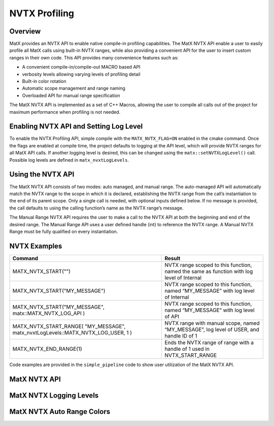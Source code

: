 NVTX Profiling
########################

Overview
-----------------
MatX provides an NVTX API to enable native compile-in profiling capabilities. The MatX NVTX API enable a user to 
easily profile all MatX calls using built-in NVTX ranges, while also providing a convenient API for the user to insert 
custom ranges in their own code. This API provides many convenience features such as:

- A convenient compile-in/compile-out MACRO based API 
- verbosity levels allowing varying levels of profiling detail
- Built-in color rotation
- Automatic scope management and range naming 
- Overloaded API for manual range specification

The MatX NVTX API is implemented as a set of C++ Macros, allowing the user to compile all calls out of the project for 
maximum performance when profiling is not needed. 

Enabling NVTX API and Setting Log Level
-----------------
To enable the NVTX Profiling API, simple compile with the ``MATX_NVTX_FLAG=ON`` enabled in the cmake command.
Once the flags are enabled at compile time, the project defaults to logging at the API level, which will provide NVTX
ranges for all MatX API calls. If another logging level is desired, this can be changed using the ``matx::setNVTXLogLevel()`` call. 
Possible log levels are defined in ``matx_nvxtLogLevels``.

Using the NVTX API
-----------------
The MatX NVTX API consists of two modes: auto managed, and manual range. The auto-managed API will automatically match the NVTX range to 
the scope in which it is declared, establishing the NVTX range from the call’s instantiation to the end of its parent scope. Only a single 
call is needed, with optional inputs defined below. If no message is provided, the call defaults to using the calling function’s name as 
the NVTX range’s message.

The Manual Range NVTX API requires the user to make a call to the NVTX API at both the beginning and end of the desired range. The Manual 
Range API uses a user defined handle (int) to reference the NVTX range. A Manual NVTX Range must be fully qualified on every instantiation. 

NVTX Examples
-----------------

.. list-table::
  :widths: 60 40
  :header-rows: 1
  
  * - Command 
    - Result
  * - MATX_NVTX_START("")
    - NVTX range scoped to this function, named the same as function with log level of Internal 
  * - MATX_NVTX_START("MY_MESSAGE")
    - NVTX range scoped to this function, named “MY_MESSAGE” with log level of Internal
  * - MATX_NVTX_START("MY_MESSAGE", matx::MATX_NVTX_LOG_API )
    - NVTX range scoped to this function, named “MY_MESSAGE” with log level of API
  * - MATX_NVTX_START_RANGE( "MY_MESSAGE", matx_nvxtLogLevels::MATX_NVTX_LOG_USER, 1 )
    - NVTX range with manual scope, named “MY_MESSAGE”, log level of USER, and handle ID of 1
  * - MATX_NVTX_END_RANGE(1)
    - Ends the NVTX range of range with a handle of 1 used in NVTX_START_RANGE        
    
Code examples are provided in the ``simple_pipeline`` code to show user utilization of the MatX NVTX API. 

MatX NVTX API 
-----------------
.. doxygenfunction:: matx::setNVTXLogLevel
.. doxygenfunction:: matx::registerEvent
.. doxygenfunction:: matx::endEvent

MatX NVTX Logging Levels
-----------------
.. doxygenenum:: matx::matx_nvxtLogLevels

MatX NVTX Auto Range Colors
-----------------
.. doxygenvariable:: matx::nvtxColors    